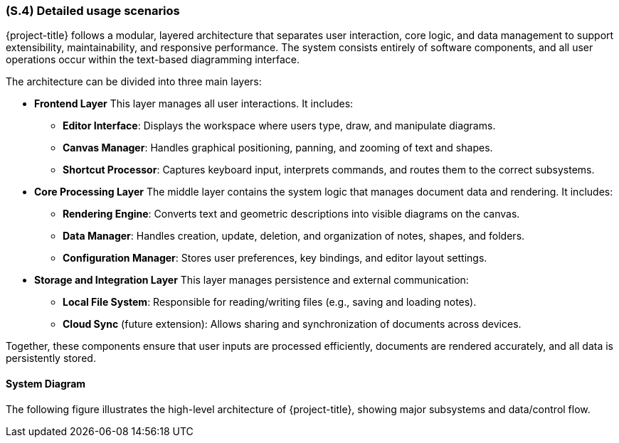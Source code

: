 [#s4,reftext=S.4]
=== (S.4) Detailed usage scenarios

{project-title} follows a modular, layered architecture that separates user interaction, core logic, and data management to support extensibility, maintainability, and responsive performance. The system consists entirely of software components, and all user operations occur within the text-based diagramming interface.

The architecture can be divided into three main layers:

* **Frontend Layer**  
  This layer manages all user interactions. It includes:
  - *Editor Interface*: Displays the workspace where users type, draw, and manipulate diagrams.  
  - *Canvas Manager*: Handles graphical positioning, panning, and zooming of text and shapes.  
  - *Shortcut Processor*: Captures keyboard input, interprets commands, and routes them to the correct subsystems.

* **Core Processing Layer**  
  The middle layer contains the system logic that manages document data and rendering. It includes:
  - *Rendering Engine*: Converts text and geometric descriptions into visible diagrams on the canvas.  
  - *Data Manager*: Handles creation, update, deletion, and organization of notes, shapes, and folders.  
  - *Configuration Manager*: Stores user preferences, key bindings, and editor layout settings.

* **Storage and Integration Layer**  
  This layer manages persistence and external communication:
  - *Local File System*: Responsible for reading/writing files (e.g., saving and loading notes).  
  - *Cloud Sync* (future extension): Allows sharing and synchronization of documents across devices.

Together, these components ensure that user inputs are processed efficiently, documents are rendered accurately, and all data is persistently stored.

==== System Diagram

The following figure illustrates the high-level architecture of {project-title}, showing major subsystems and data/control flow.

